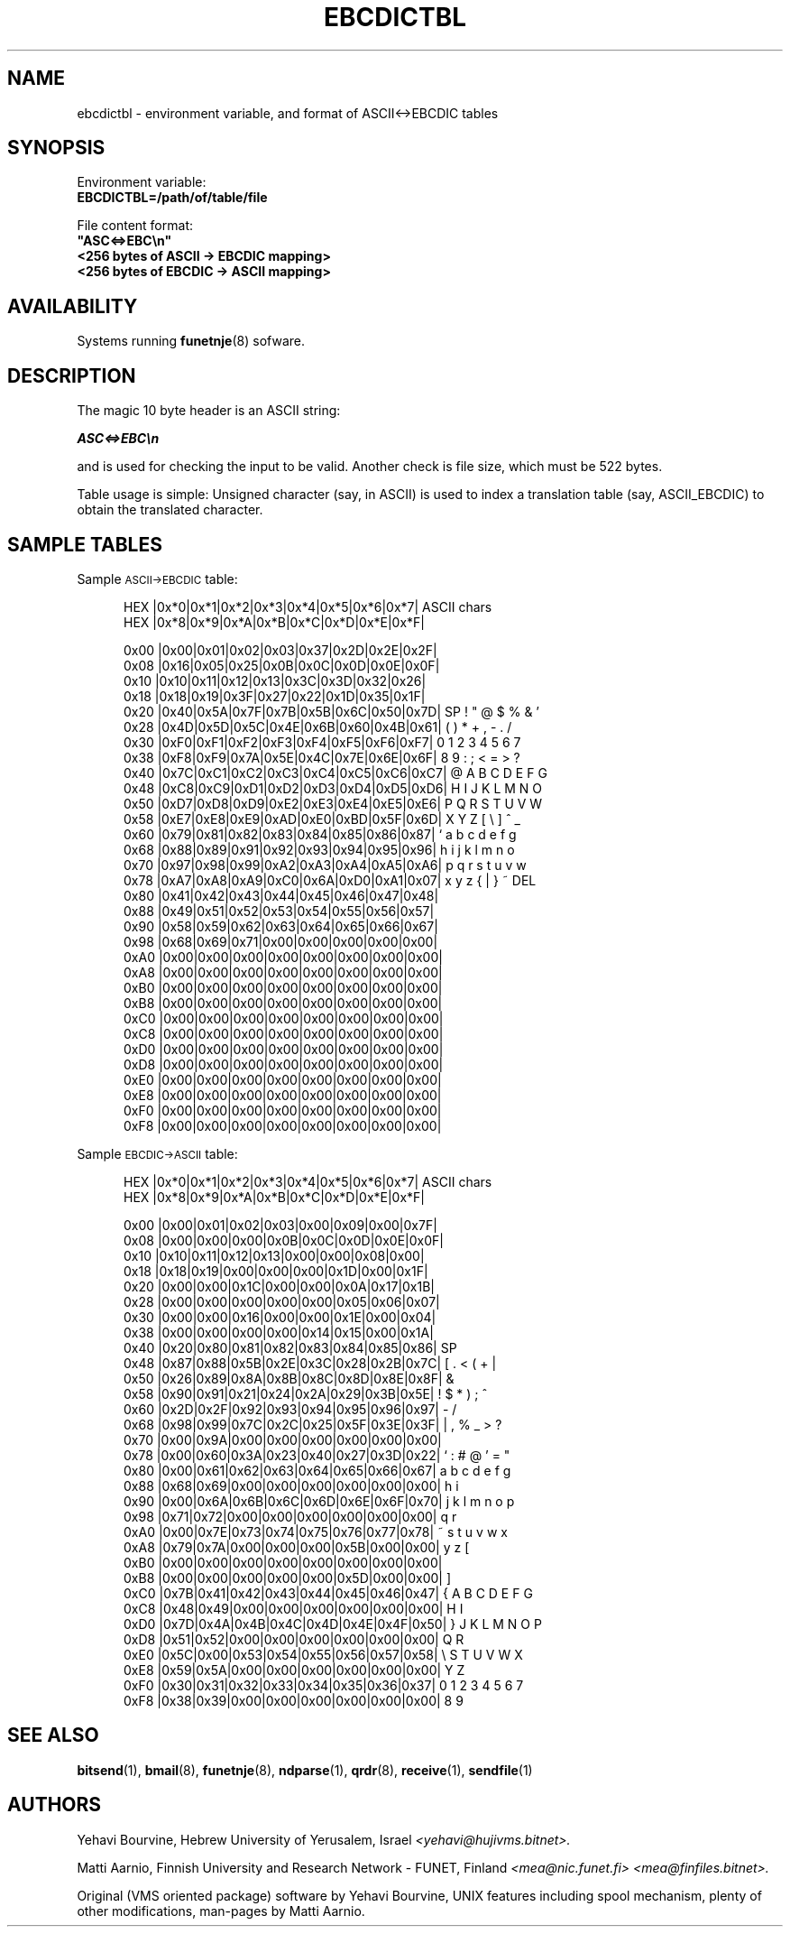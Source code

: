 .\" $Header$
.\"
.\"  Man page for FUNET-NJE on UNIX system.
.\"
.\"  Written by  Matti Aarnio <mea@finfiles.bitnet> <mea@nic.funet.fi>
.\"
.\"  Date: 5-Nov-93
.\"
.ds ]W Funet-Nje 5 UNIX 3.0
.TH EBCDICTBL 5
.SH NAME
ebcdictbl \- environment variable, and format of ASCII<\->EBCDIC tables
.SH SYNOPSIS
.nf
Environment variable:
.ft B
    EBCDICTBL=/path/of/table/file
.ft R

File content format:
.ft B
    "ASC<=>EBC\\n"
    <256 bytes of ASCII -> EBCDIC mapping>
    <256 bytes of EBCDIC -> ASCII mapping>
.ft R
.fi
.SH AVAILABILITY
.LP
Systems running
.BR funetnje (8)
sofware.
.SH DESCRIPTION
.IX "bitnet"
.IX "funetnje"
.IX "sendfile"
.IX "netdata"
.IX "receive"
.IX "mailify"
.IX "bitspool"
.LP
The magic 10 byte header is an ASCII string:
.LP
\f4  ASC<=>EBC\\n
.LP
and is used for checking the input to be valid.
Another check is file size, which must be 522 bytes.
.LP
Table usage is simple:
Unsigned character (say, in ASCII) is used to index
a translation table (say, ASCII_EBCDIC) to obtain
the translated character.
.LP
.SH SAMPLE TABLES
.LP
Sample
.SM ASCII\->EBCDIC
table:
.LP
.in +0.5i
.fp 4 CW
.fz 4 -2
.nf
\f4 HEX  |0x*0|0x*1|0x*2|0x*3|0x*4|0x*5|0x*6|0x*7|  ASCII chars
\f4 HEX  |0x*8|0x*9|0x*A|0x*B|0x*C|0x*D|0x*E|0x*F|
\f4 
\f4 0x00 |0x00|0x01|0x02|0x03|0x37|0x2D|0x2E|0x2F|
\f4 0x08 |0x16|0x05|0x25|0x0B|0x0C|0x0D|0x0E|0x0F|
\f4 0x10 |0x10|0x11|0x12|0x13|0x3C|0x3D|0x32|0x26|
\f4 0x18 |0x18|0x19|0x3F|0x27|0x22|0x1D|0x35|0x1F|
\f4 0x20 |0x40|0x5A|0x7F|0x7B|0x5B|0x6C|0x50|0x7D| SP ! " @ $ % & '
\f4 0x28 |0x4D|0x5D|0x5C|0x4E|0x6B|0x60|0x4B|0x61|  ( ) * + , - . /
\f4 0x30 |0xF0|0xF1|0xF2|0xF3|0xF4|0xF5|0xF6|0xF7|  0 1 2 3 4 5 6 7
\f4 0x38 |0xF8|0xF9|0x7A|0x5E|0x4C|0x7E|0x6E|0x6F|  8 9 : ; < = > ?
\f4 0x40 |0x7C|0xC1|0xC2|0xC3|0xC4|0xC5|0xC6|0xC7|  @ A B C D E F G
\f4 0x48 |0xC8|0xC9|0xD1|0xD2|0xD3|0xD4|0xD5|0xD6|  H I J K L M N O
\f4 0x50 |0xD7|0xD8|0xD9|0xE2|0xE3|0xE4|0xE5|0xE6|  P Q R S T U V W
\f4 0x58 |0xE7|0xE8|0xE9|0xAD|0xE0|0xBD|0x5F|0x6D|  X Y Z [ \\ ] ^ _
\f4 0x60 |0x79|0x81|0x82|0x83|0x84|0x85|0x86|0x87|  ` a b c d e f g
\f4 0x68 |0x88|0x89|0x91|0x92|0x93|0x94|0x95|0x96|  h i j k l m n o
\f4 0x70 |0x97|0x98|0x99|0xA2|0xA3|0xA4|0xA5|0xA6|  p q r s t u v w
\f4 0x78 |0xA7|0xA8|0xA9|0xC0|0x6A|0xD0|0xA1|0x07|  x y z { | } ~ DEL
\f4 0x80 |0x41|0x42|0x43|0x44|0x45|0x46|0x47|0x48|
\f4 0x88 |0x49|0x51|0x52|0x53|0x54|0x55|0x56|0x57|
\f4 0x90 |0x58|0x59|0x62|0x63|0x64|0x65|0x66|0x67|
\f4 0x98 |0x68|0x69|0x71|0x00|0x00|0x00|0x00|0x00|
\f4 0xA0 |0x00|0x00|0x00|0x00|0x00|0x00|0x00|0x00|
\f4 0xA8 |0x00|0x00|0x00|0x00|0x00|0x00|0x00|0x00|
\f4 0xB0 |0x00|0x00|0x00|0x00|0x00|0x00|0x00|0x00|
\f4 0xB8 |0x00|0x00|0x00|0x00|0x00|0x00|0x00|0x00|
\f4 0xC0 |0x00|0x00|0x00|0x00|0x00|0x00|0x00|0x00|
\f4 0xC8 |0x00|0x00|0x00|0x00|0x00|0x00|0x00|0x00|
\f4 0xD0 |0x00|0x00|0x00|0x00|0x00|0x00|0x00|0x00|
\f4 0xD8 |0x00|0x00|0x00|0x00|0x00|0x00|0x00|0x00|
\f4 0xE0 |0x00|0x00|0x00|0x00|0x00|0x00|0x00|0x00|
\f4 0xE8 |0x00|0x00|0x00|0x00|0x00|0x00|0x00|0x00|
\f4 0xF0 |0x00|0x00|0x00|0x00|0x00|0x00|0x00|0x00|
\f4 0xF8 |0x00|0x00|0x00|0x00|0x00|0x00|0x00|0x00|
.fi
.LP
Sample
.SM EBCDIC\->ASCII
table:
.LP
.in +0.5i
.fp 4 CW
.fz 4 -2
.nf
\f4 HEX  |0x*0|0x*1|0x*2|0x*3|0x*4|0x*5|0x*6|0x*7|  ASCII chars
\f4 HEX  |0x*8|0x*9|0x*A|0x*B|0x*C|0x*D|0x*E|0x*F|
\f4 
\f4 0x00 |0x00|0x01|0x02|0x03|0x00|0x09|0x00|0x7F|
\f4 0x08 |0x00|0x00|0x00|0x0B|0x0C|0x0D|0x0E|0x0F|
\f4 0x10 |0x10|0x11|0x12|0x13|0x00|0x00|0x08|0x00|
\f4 0x18 |0x18|0x19|0x00|0x00|0x00|0x1D|0x00|0x1F|
\f4 0x20 |0x00|0x00|0x1C|0x00|0x00|0x0A|0x17|0x1B|
\f4 0x28 |0x00|0x00|0x00|0x00|0x00|0x05|0x06|0x07|
\f4 0x30 |0x00|0x00|0x16|0x00|0x00|0x1E|0x00|0x04|
\f4 0x38 |0x00|0x00|0x00|0x00|0x14|0x15|0x00|0x1A|
\f4 0x40 |0x20|0x80|0x81|0x82|0x83|0x84|0x85|0x86| SP
\f4 0x48 |0x87|0x88|0x5B|0x2E|0x3C|0x28|0x2B|0x7C|      [ . < ( + |
\f4 0x50 |0x26|0x89|0x8A|0x8B|0x8C|0x8D|0x8E|0x8F|  &
\f4 0x58 |0x90|0x91|0x21|0x24|0x2A|0x29|0x3B|0x5E|      ! $ * ) ; ^
\f4 0x60 |0x2D|0x2F|0x92|0x93|0x94|0x95|0x96|0x97|  - /
\f4 0x68 |0x98|0x99|0x7C|0x2C|0x25|0x5F|0x3E|0x3F|      | , % _ > ?
\f4 0x70 |0x00|0x9A|0x00|0x00|0x00|0x00|0x00|0x00|
\f4 0x78 |0x00|0x60|0x3A|0x23|0x40|0x27|0x3D|0x22|    ` : # @ ' = "
\f4 0x80 |0x00|0x61|0x62|0x63|0x64|0x65|0x66|0x67|    a b c d e f g
\f4 0x88 |0x68|0x69|0x00|0x00|0x00|0x00|0x00|0x00|  h i
\f4 0x90 |0x00|0x6A|0x6B|0x6C|0x6D|0x6E|0x6F|0x70|    j k l m n o p
\f4 0x98 |0x71|0x72|0x00|0x00|0x00|0x00|0x00|0x00|  q r
\f4 0xA0 |0x00|0x7E|0x73|0x74|0x75|0x76|0x77|0x78|    ~ s t u v w x
\f4 0xA8 |0x79|0x7A|0x00|0x00|0x00|0x5B|0x00|0x00|  y z       [
\f4 0xB0 |0x00|0x00|0x00|0x00|0x00|0x00|0x00|0x00|
\f4 0xB8 |0x00|0x00|0x00|0x00|0x00|0x5D|0x00|0x00|            ]
\f4 0xC0 |0x7B|0x41|0x42|0x43|0x44|0x45|0x46|0x47|  { A B C D E F G
\f4 0xC8 |0x48|0x49|0x00|0x00|0x00|0x00|0x00|0x00|  H I
\f4 0xD0 |0x7D|0x4A|0x4B|0x4C|0x4D|0x4E|0x4F|0x50|  } J K L M N O P
\f4 0xD8 |0x51|0x52|0x00|0x00|0x00|0x00|0x00|0x00|  Q R
\f4 0xE0 |0x5C|0x00|0x53|0x54|0x55|0x56|0x57|0x58|  \\   S T U V W X
\f4 0xE8 |0x59|0x5A|0x00|0x00|0x00|0x00|0x00|0x00|  Y Z
\f4 0xF0 |0x30|0x31|0x32|0x33|0x34|0x35|0x36|0x37|  0 1 2 3 4 5 6 7
\f4 0xF8 |0x38|0x39|0x00|0x00|0x00|0x00|0x00|0x00|  8 9
.fi
.LP
.SH "SEE ALSO"
.BR bitsend (1),
.BR bmail (8),
.BR funetnje (8),
.BR ndparse (1),
.BR qrdr (8),
.BR receive (1),
.BR sendfile (1)
.SH AUTHORS
.LP
Yehavi Bourvine, Hebrew University of Yerusalem, Israel
.I <yehavi@hujivms.bitnet>.
.LP
Matti Aarnio, Finnish University and Research Network \- FUNET, Finland
.I <mea@nic.funet.fi> <mea@finfiles.bitnet>.
.LP
Original (VMS oriented package) software by Yehavi Bourvine,
UNIX features including spool mechanism, plenty of other modifications,
man-pages by Matti Aarnio.
